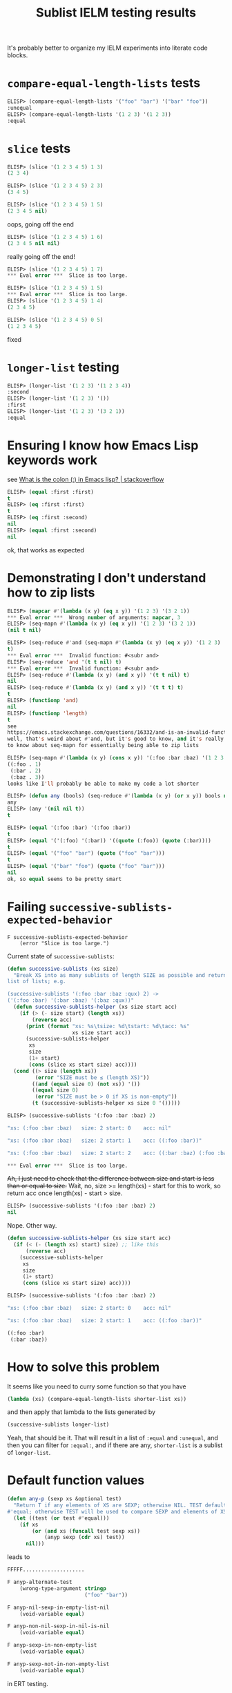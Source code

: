 #+title: Sublist IELM testing results

It's probably better to organize my IELM experiments into literate code blocks.

* ~compare-equal-length-lists~ tests
#+begin_src emacs-lisp
ELISP> (compare-equal-length-lists '("foo" "bar") '("bar" "foo"))
:unequal
ELISP> (compare-equal-length-lists '(1 2 3) '(1 2 3))
:equal
#+end_src

* ~slice~ tests
#+begin_src emacs-lisp
ELISP> (slice '(1 2 3 4 5) 1 3)
(2 3 4)

ELISP> (slice '(1 2 3 4 5) 2 3)
(3 4 5)

ELISP> (slice '(1 2 3 4 5) 1 5)
(2 3 4 5 nil)
#+end_src

oops, going off the end

#+begin_src emacs-lisp
ELISP> (slice '(1 2 3 4 5) 1 6)
(2 3 4 5 nil nil)
#+end_src

really going off the end!

#+begin_src emacs-lisp
ELISP> (slice '(1 2 3 4 5) 1 7)
*** Eval error ***  Slice is too large.

ELISP> (slice '(1 2 3 4 5) 1 5)
*** Eval error ***  Slice is too large.
ELISP> (slice '(1 2 3 4 5) 1 4)
(2 3 4 5)

ELISP> (slice '(1 2 3 4 5) 0 5)
(1 2 3 4 5)
#+end_src
fixed

* ~longer-list~ testing

#+begin_src emacs-lisp
ELISP> (longer-list '(1 2 3) '(1 2 3 4))
:second
ELISP> (longer-list '(1 2 3) '())
:first
ELISP> (longer-list '(1 2 3) '(3 2 1))
:equal
#+end_src

* Ensuring I know how Emacs Lisp keywords work
see [[https://stackoverflow.com/a/25921867][What is the colon (:) in Emacs lisp? | stackoverflow]]

#+begin_src emacs-lisp
ELISP> (equal :first :first)
t
ELISP> (eq :first :first)
t
ELISP> (eq :first :second)
nil
ELISP> (equal :first :second)
nil
#+end_src

ok, that works as expected

* Demonstrating I don't understand how to zip lists

#+begin_src emacs-lisp
ELISP> (mapcar #'(lambda (x y) (eq x y)) '(1 2 3) '(3 2 1))
*** Eval error ***  Wrong number of arguments: mapcar, 3
ELISP> (seq-mapn #'(lambda (x y) (eq x y)) '(1 2 3) '(3 2 1))
(nil t nil)

ELISP> (seq-reduce #'and (seq-mapn #'(lambda (x y) (eq x y)) '(1 2 3) '(3 2 1))
t)
*** Eval error ***  Invalid function: #<subr and>
ELISP> (seq-reduce 'and '(t t nil) t)
*** Eval error ***  Invalid function: #<subr and>
ELISP> (seq-reduce #'(lambda (x y) (and x y)) '(t t nil) t)
nil
ELISP> (seq-reduce #'(lambda (x y) (and x y)) '(t t t) t)
t
ELISP> (functionp 'and)
nil
ELISP> (functionp 'length)
t
see
https://emacs.stackexchange.com/questions/16332/and-is-an-invalid-function
well, that's weird about #'and, but it's good to know, and it's really good
to know about seq-mapn for essentially being able to zip lists

ELISP> (seq-mapn #'(lambda (x y) (cons x y)) '(:foo :bar :baz) '(1 2 3 4))
((:foo . 1)
 (:bar . 2)
 (:baz . 3))
looks like I'll probably be able to make my code a lot shorter

ELISP> (defun any (bools) (seq-reduce #'(lambda (x y) (or x y)) bools nil))
any
ELISP> (any '(nil nil t))
t

ELISP> (equal '(:foo :bar) '(:foo :bar))
t
ELISP> (equal '('(:foo) '(:bar)) '((quote (:foo)) (quote (:bar))))
t
ELISP> (equal '("foo" "bar") (quote ("foo" "bar")))
t
ELISP> (equal '("bar" "foo") (quote ("foo" "bar")))
nil
ok, so equal seems to be pretty smart

#+end_src

* Failing ~successive-sublists-expected-behavior~

#+begin_example
F successive-sublists-expected-behavior
    (error "Slice is too large.")
#+end_example

Current state of ~successive-sublists~:

#+begin_src emacs-lisp
  (defun successive-sublists (xs size)
    "Break XS into as many sublists of length SIZE as possible and return as a
  list of lists; e.g.

  (successive-sublists '(:foo :bar :baz :qux) 2) ->
  ('(:foo :bar) '(:bar :baz) '(:baz :qux))"
    (defun successive-sublists-helper (xs size start acc)
      (if (> (- size start) (length xs))
          (reverse acc)
        (print (format "xs: %s\tsize: %d\tstart: %d\tacc: %s"
                       xs size start acc))
        (successive-sublists-helper
         xs
         size
         (1+ start)
         (cons (slice xs start size) acc))))
    (cond ((> size (length xs))
           (error "SIZE must be ≤ (length XS)"))
          ((and (equal size 0) (not xs)) '())
          ((equal size 0)
           (error "SIZE must be > 0 if XS is non-empty"))
          (t (successive-sublists-helper xs size 0 '()))))
#+end_src

#+begin_src emacs-lisp
ELISP> (successive-sublists '(:foo :bar :baz) 2)

"xs: (:foo :bar :baz)   size: 2 start: 0    acc: nil"

"xs: (:foo :bar :baz)   size: 2 start: 1    acc: ((:foo :bar))"

"xs: (:foo :bar :baz)   size: 2 start: 2    acc: ((:bar :baz) (:foo :bar))"

*** Eval error ***  Slice is too large.
#+end_src

+Ah, I just need to check that the difference between size and start is less
than or equal to size.+ Wait, no, size >= length(xs) - start for this to work,
so return acc once length(xs) - start > size.

#+begin_src emacs-lisp
ELISP> (successive-sublists '(:foo :bar :baz) 2)
nil
#+end_src

Nope. Other way.

#+begin_src emacs-lisp
  (defun successive-sublists-helper (xs size start acc)
    (if (< (- (length xs) start) size) ;; like this
        (reverse acc)
      (successive-sublists-helper
       xs
       size
       (1+ start)
       (cons (slice xs start size) acc))))
#+end_src

#+begin_src emacs-lisp
ELISP> (successive-sublists '(:foo :bar :baz) 2)

"xs: (:foo :bar :baz)   size: 2 start: 0    acc: nil"

"xs: (:foo :bar :baz)   size: 2 start: 1    acc: ((:foo :bar))"

((:foo :bar)
 (:bar :baz))
#+end_src

* How to solve this problem
It seems like you need to curry some function so that you have

#+begin_src emacs-lisp
  (lambda (xs) (compare-equal-length-lists shorter-list xs))
#+end_src

and then apply that lambda to the lists generated by

#+begin_src emacs-lisp
  (successive-sublists longer-list)
#+end_src

Yeah, that should be it. That will result in a list of ~:equal~ and ~:unequal~,
and then you can filter for ~:equal:~, and if there are any, ~shorter-list~ is
a sublist of ~longer-list~.

* Default function values

#+begin_src emacs-lisp
(defun any-p (sexp xs &optional test)
  "Return T if any elements of XS are SEXP; otherwise NIL. TEST defaults to
#'equal; otherwise TEST will be used to compare SEXP and elements of XS."
  (let ((test (or test #'equal)))
    (if xs
        (or (and xs (funcall test sexp xs))
            (anyp sexp (cdr xs) test))
      nil)))
#+end_src

leads to

#+begin_src emacs-lisp
FFFFF....................

F anyp-alternate-test
    (wrong-type-argument stringp
                         ("foo" "bar"))

F anyp-nil-sexp-in-empty-list-nil
    (void-variable equal)

F anyp-non-nil-sexp-in-nil-is-nil
    (void-variable equal)

F anyp-sexp-in-non-empty-list
    (void-variable equal)

F anyp-sexp-not-in-non-empty-list
    (void-variable equal)
#+end_src

in ERT testing.

#+begin_src emacs-lisp
ELISP> (or nil equal)
*** Eval error ***  Symbol’s value as variable is void: equal
ELISP> (equal 1 2)
nil
ELISP> (equal (+ 2 2) 4)
t
#+end_src

Hmm, that seems weird.

+Oh, I forgot the idiomatic way to do it:+

#+begin_src emacs-lisp
  (or x (setq x :value)) ;; NO!
#+end_src

+see [[https://stackoverflow.com/a/30270318][How do I evaluate "&optional argument" in emacs lisp? | stackoverflow]].+

Actually, I like [[https://emacs.stackexchange.com/q/14199][Optional parameter defaults | stackoverflow]] better because
it's in a =let=.

#+begin_src emacs-lisp
  (defun any-p (sexp xs &optional test)
    "Return T if any elements of XS are SEXP; otherwise NIL. TEST defaults to
  #'equal; otherwise TEST will be used to compare SEXP and elements of XS."
    (let ((eq-test (or test equal)))
      (if xs
          (or (and xs (funcall eq-test sexp xs))
              (anyp sexp (cdr xs) test))
        nil)))
#+end_src

#+begin_src emacs-lisp
ELISP> (anyp :foo '(:foo :bar))
*** Eval error ***  Symbol’s value as variable is void: equal
#+end_src

Still not working 🤔 Maybe it's because I've called the function =any-p= and
I'm trying to call the function =anyp=? That seems unrelated but worth fixing.

#+begin_src emacs-lisp
ELISP> (anyp :foo '(:foo :bar))
*** Eval error ***  Symbol’s value as variable is void: equal
#+end_src

Yeah, fixing that didn't fix this. Well, let's check that =equal= is in fact a
function.

#+begin_src emacs-lisp
ELISP> (functionp #'setq)
nil
ELISP> (functionp #'length)
t
ELISP> (functionp #'eq)
t
ELISP> (functionp #'equal)
t
#+end_src

Sharp-quoting =equal= fixed the eval error, but the function still isn't
working as it's supposed to.

#+begin_src emacs-lisp
ELISP> (anyp :foo '(:foo :bar))
nil
#+end_src

Oh, duh, I wasn't checking the =car= of =xs= :facepalm:

:facepalm::facepalm: This is very similar to the behavior of =member=.

